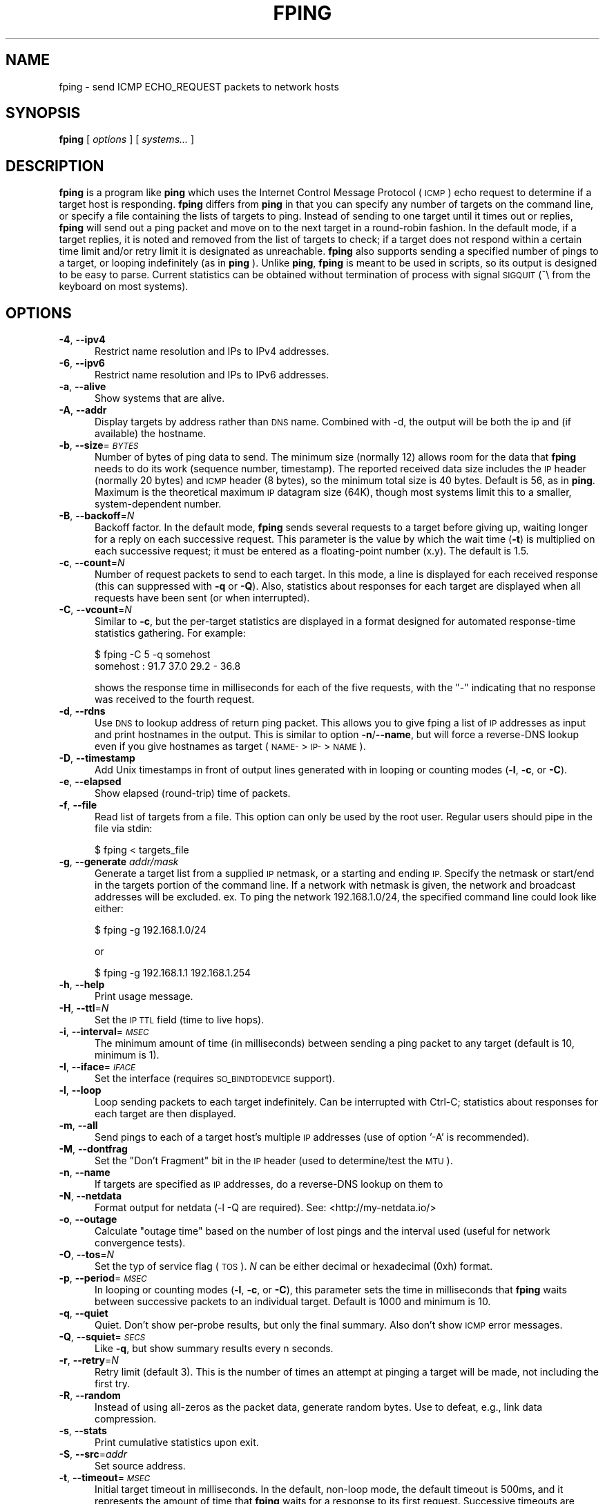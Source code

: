 .\" Automatically generated by Pod::Man 2.28 (Pod::Simple 3.29)
.\"
.\" Standard preamble:
.\" ========================================================================
.de Sp \" Vertical space (when we can't use .PP)
.if t .sp .5v
.if n .sp
..
.de Vb \" Begin verbatim text
.ft CW
.nf
.ne \\$1
..
.de Ve \" End verbatim text
.ft R
.fi
..
.\" Set up some character translations and predefined strings.  \*(-- will
.\" give an unbreakable dash, \*(PI will give pi, \*(L" will give a left
.\" double quote, and \*(R" will give a right double quote.  \*(C+ will
.\" give a nicer C++.  Capital omega is used to do unbreakable dashes and
.\" therefore won't be available.  \*(C` and \*(C' expand to `' in nroff,
.\" nothing in troff, for use with C<>.
.tr \(*W-
.ds C+ C\v'-.1v'\h'-1p'\s-2+\h'-1p'+\s0\v'.1v'\h'-1p'
.ie n \{\
.    ds -- \(*W-
.    ds PI pi
.    if (\n(.H=4u)&(1m=24u) .ds -- \(*W\h'-12u'\(*W\h'-12u'-\" diablo 10 pitch
.    if (\n(.H=4u)&(1m=20u) .ds -- \(*W\h'-12u'\(*W\h'-8u'-\"  diablo 12 pitch
.    ds L" ""
.    ds R" ""
.    ds C` ""
.    ds C' ""
'br\}
.el\{\
.    ds -- \|\(em\|
.    ds PI \(*p
.    ds L" ``
.    ds R" ''
.    ds C`
.    ds C'
'br\}
.\"
.\" Escape single quotes in literal strings from groff's Unicode transform.
.ie \n(.g .ds Aq \(aq
.el       .ds Aq '
.\"
.\" If the F register is turned on, we'll generate index entries on stderr for
.\" titles (.TH), headers (.SH), subsections (.SS), items (.Ip), and index
.\" entries marked with X<> in POD.  Of course, you'll have to process the
.\" output yourself in some meaningful fashion.
.\"
.\" Avoid warning from groff about undefined register 'F'.
.de IX
..
.nr rF 0
.if \n(.g .if rF .nr rF 1
.if (\n(rF:(\n(.g==0)) \{
.    if \nF \{
.        de IX
.        tm Index:\\$1\t\\n%\t"\\$2"
..
.        if !\nF==2 \{
.            nr % 0
.            nr F 2
.        \}
.    \}
.\}
.rr rF
.\"
.\" Accent mark definitions (@(#)ms.acc 1.5 88/02/08 SMI; from UCB 4.2).
.\" Fear.  Run.  Save yourself.  No user-serviceable parts.
.    \" fudge factors for nroff and troff
.if n \{\
.    ds #H 0
.    ds #V .8m
.    ds #F .3m
.    ds #[ \f1
.    ds #] \fP
.\}
.if t \{\
.    ds #H ((1u-(\\\\n(.fu%2u))*.13m)
.    ds #V .6m
.    ds #F 0
.    ds #[ \&
.    ds #] \&
.\}
.    \" simple accents for nroff and troff
.if n \{\
.    ds ' \&
.    ds ` \&
.    ds ^ \&
.    ds , \&
.    ds ~ ~
.    ds /
.\}
.if t \{\
.    ds ' \\k:\h'-(\\n(.wu*8/10-\*(#H)'\'\h"|\\n:u"
.    ds ` \\k:\h'-(\\n(.wu*8/10-\*(#H)'\`\h'|\\n:u'
.    ds ^ \\k:\h'-(\\n(.wu*10/11-\*(#H)'^\h'|\\n:u'
.    ds , \\k:\h'-(\\n(.wu*8/10)',\h'|\\n:u'
.    ds ~ \\k:\h'-(\\n(.wu-\*(#H-.1m)'~\h'|\\n:u'
.    ds / \\k:\h'-(\\n(.wu*8/10-\*(#H)'\z\(sl\h'|\\n:u'
.\}
.    \" troff and (daisy-wheel) nroff accents
.ds : \\k:\h'-(\\n(.wu*8/10-\*(#H+.1m+\*(#F)'\v'-\*(#V'\z.\h'.2m+\*(#F'.\h'|\\n:u'\v'\*(#V'
.ds 8 \h'\*(#H'\(*b\h'-\*(#H'
.ds o \\k:\h'-(\\n(.wu+\w'\(de'u-\*(#H)/2u'\v'-.3n'\*(#[\z\(de\v'.3n'\h'|\\n:u'\*(#]
.ds d- \h'\*(#H'\(pd\h'-\w'~'u'\v'-.25m'\f2\(hy\fP\v'.25m'\h'-\*(#H'
.ds D- D\\k:\h'-\w'D'u'\v'-.11m'\z\(hy\v'.11m'\h'|\\n:u'
.ds th \*(#[\v'.3m'\s+1I\s-1\v'-.3m'\h'-(\w'I'u*2/3)'\s-1o\s+1\*(#]
.ds Th \*(#[\s+2I\s-2\h'-\w'I'u*3/5'\v'-.3m'o\v'.3m'\*(#]
.ds ae a\h'-(\w'a'u*4/10)'e
.ds Ae A\h'-(\w'A'u*4/10)'E
.    \" corrections for vroff
.if v .ds ~ \\k:\h'-(\\n(.wu*9/10-\*(#H)'\s-2\u~\d\s+2\h'|\\n:u'
.if v .ds ^ \\k:\h'-(\\n(.wu*10/11-\*(#H)'\v'-.4m'^\v'.4m'\h'|\\n:u'
.    \" for low resolution devices (crt and lpr)
.if \n(.H>23 .if \n(.V>19 \
\{\
.    ds : e
.    ds 8 ss
.    ds o a
.    ds d- d\h'-1'\(ga
.    ds D- D\h'-1'\(hy
.    ds th \o'bp'
.    ds Th \o'LP'
.    ds ae ae
.    ds Ae AE
.\}
.rm #[ #] #H #V #F C
.\" ========================================================================
.\"
.IX Title "FPING 8"
.TH FPING 8 "2020-08-05" "fping" ""
.\" For nroff, turn off justification.  Always turn off hyphenation; it makes
.\" way too many mistakes in technical documents.
.if n .ad l
.nh
.SH "NAME"
fping \- send ICMP ECHO_REQUEST packets to network hosts
.SH "SYNOPSIS"
.IX Header "SYNOPSIS"
\&\fBfping\fR [ \fIoptions\fR ] [ \fIsystems...\fR ]
.SH "DESCRIPTION"
.IX Header "DESCRIPTION"
\&\fBfping\fR is a program like \fBping\fR which uses the Internet Control Message
Protocol (\s-1ICMP\s0) echo request to determine if a target host is responding.
\&\fBfping\fR differs from \fBping\fR in that you can specify any number of targets on the
command line, or specify a file containing the lists of targets to ping.
Instead of sending to one target until it times out or replies, \fBfping\fR will
send out a ping packet and move on to the next target in a round-robin fashion.
In the default mode, if a target replies, it is noted and removed from the list
of targets to check; if a target does not respond within a certain time limit
and/or retry limit it is designated as unreachable. \fBfping\fR also supports
sending a specified number of pings to a target, or looping indefinitely (as in
\&\fBping\fR ). Unlike \fBping\fR, \fBfping\fR is meant to be used in scripts, so its
output is designed to be easy to parse.  Current statistics can be obtained without
termination of process with signal \s-1SIGQUIT \s0(^\e from the keyboard on most systems).
.SH "OPTIONS"
.IX Header "OPTIONS"
.IP "\fB\-4\fR, \fB\-\-ipv4\fR" 5
.IX Item "-4, --ipv4"
Restrict name resolution and IPs to IPv4 addresses.
.IP "\fB\-6\fR, \fB\-\-ipv6\fR" 5
.IX Item "-6, --ipv6"
Restrict name resolution and IPs to IPv6 addresses.
.IP "\fB\-a\fR, \fB\-\-alive\fR" 5
.IX Item "-a, --alive"
Show systems that are alive.
.IP "\fB\-A\fR, \fB\-\-addr\fR" 5
.IX Item "-A, --addr"
Display targets by address rather than \s-1DNS\s0 name. Combined with \-d, the output
will be both the ip and (if available) the hostname.
.IP "\fB\-b\fR, \fB\-\-size\fR=\fI\s-1BYTES\s0\fR" 5
.IX Item "-b, --size=BYTES"
Number of bytes of ping data to send.  The minimum size (normally 12) allows
room for the data that \fBfping\fR needs to do its work (sequence number,
timestamp).  The reported received data size includes the \s-1IP\s0 header (normally
20 bytes) and \s-1ICMP\s0 header (8 bytes), so the minimum total size is 40 bytes.
Default is 56, as in \fBping\fR. Maximum is the theoretical maximum \s-1IP\s0 datagram
size (64K), though most systems limit this to a smaller, system-dependent
number.
.IP "\fB\-B\fR, \fB\-\-backoff\fR=\fIN\fR" 5
.IX Item "-B, --backoff=N"
Backoff factor. In the default mode, \fBfping\fR sends several requests to a
target before giving up, waiting longer for a reply on each successive request.
This parameter is the value by which the wait time (\fB\-t\fR) is multiplied on each
successive request; it must be entered as a floating-point number (x.y). The
default is 1.5.
.IP "\fB\-c\fR, \fB\-\-count\fR=\fIN\fR" 5
.IX Item "-c, --count=N"
Number of request packets to send to each target.  In this mode, a line is
displayed for each received response (this can suppressed with \fB\-q\fR or \fB\-Q\fR).
Also, statistics about responses for each target are displayed when all
requests have been sent (or when interrupted).
.IP "\fB\-C\fR, \fB\-\-vcount\fR=\fIN\fR" 5
.IX Item "-C, --vcount=N"
Similar to \fB\-c\fR, but the per-target statistics are displayed in a format
designed for automated response-time statistics gathering. For example:
.Sp
.Vb 2
\& $ fping \-C 5 \-q somehost
\& somehost : 91.7 37.0 29.2 \- 36.8
.Ve
.Sp
shows the response time in milliseconds for each of the five requests, with the
\&\f(CW\*(C`\-\*(C'\fR indicating that no response was received to the fourth request.
.IP "\fB\-d\fR, \fB\-\-rdns\fR" 5
.IX Item "-d, --rdns"
Use \s-1DNS\s0 to lookup address of return ping packet. This allows you to give fping
a list of \s-1IP\s0 addresses as input and print hostnames in the output. This is similar
to option \fB\-n\fR/\fB\-\-name\fR, but will force a reverse-DNS lookup even if you give
hostnames as target (\s-1NAME\-\s0>\s-1IP\-\s0>\s-1NAME\s0).
.IP "\fB\-D\fR, \fB\-\-timestamp\fR" 5
.IX Item "-D, --timestamp"
Add Unix timestamps in front of output lines generated with in looping or counting
modes (\fB\-l\fR, \fB\-c\fR, or \fB\-C\fR).
.IP "\fB\-e\fR, \fB\-\-elapsed\fR" 5
.IX Item "-e, --elapsed"
Show elapsed (round-trip) time of packets.
.IP "\fB\-f\fR, \fB\-\-file\fR" 5
.IX Item "-f, --file"
Read list of targets from a file.  This option can only be used by the root
user. Regular users should pipe in the file via stdin:
.Sp
.Vb 1
\& $ fping < targets_file
.Ve
.IP "\fB\-g\fR, \fB\-\-generate\fR \fIaddr/mask\fR" 5
.IX Item "-g, --generate addr/mask"
Generate a target list from a supplied \s-1IP\s0 netmask, or a starting and ending \s-1IP.\s0
Specify the netmask or start/end in the targets portion of the command line. If
a network with netmask is given, the network and broadcast addresses will be
excluded. ex. To ping the network 192.168.1.0/24, the specified command line
could look like either:
.Sp
.Vb 1
\& $ fping \-g 192.168.1.0/24
.Ve
.Sp
or
.Sp
.Vb 1
\& $ fping \-g 192.168.1.1 192.168.1.254
.Ve
.IP "\fB\-h\fR, \fB\-\-help\fR" 5
.IX Item "-h, --help"
Print usage message.
.IP "\fB\-H\fR, \fB\-\-ttl\fR=\fIN\fR" 5
.IX Item "-H, --ttl=N"
Set the \s-1IP TTL\s0 field (time to live hops).
.IP "\fB\-i\fR, \fB\-\-interval\fR=\fI\s-1MSEC\s0\fR" 5
.IX Item "-i, --interval=MSEC"
The minimum amount of time (in milliseconds) between sending a ping packet
to any target (default is 10, minimum is 1).
.IP "\fB\-I\fR, \fB\-\-iface\fR=\fI\s-1IFACE\s0\fR" 5
.IX Item "-I, --iface=IFACE"
Set the interface (requires \s-1SO_BINDTODEVICE\s0 support).
.IP "\fB\-l\fR, \fB\-\-loop\fR" 5
.IX Item "-l, --loop"
Loop sending packets to each target indefinitely. Can be interrupted with
Ctrl-C; statistics about responses for each target are then displayed.
.IP "\fB\-m\fR, \fB\-\-all\fR" 5
.IX Item "-m, --all"
Send pings to each of a target host's multiple \s-1IP\s0 addresses (use of option '\-A'
is recommended).
.IP "\fB\-M\fR, \fB\-\-dontfrag\fR" 5
.IX Item "-M, --dontfrag"
Set the \*(L"Don't Fragment\*(R" bit in the \s-1IP\s0 header (used to determine/test the \s-1MTU\s0).
.IP "\fB\-n\fR, \fB\-\-name\fR" 5
.IX Item "-n, --name"
If targets are specified as \s-1IP\s0 addresses, do a reverse-DNS lookup on them
to
.IP "\fB\-N\fR, \fB\-\-netdata\fR" 5
.IX Item "-N, --netdata"
Format output for netdata (\-l \-Q are required). See: <http://my\-netdata.io/>
.IP "\fB\-o\fR, \fB\-\-outage\fR" 5
.IX Item "-o, --outage"
Calculate \*(L"outage time\*(R" based on the number of lost pings and the interval used (useful for network convergence tests).
.IP "\fB\-O\fR, \fB\-\-tos\fR=\fIN\fR" 5
.IX Item "-O, --tos=N"
Set the typ of service flag (\s-1TOS\s0). \fIN\fR can be either decimal or hexadecimal
(0xh) format.
.IP "\fB\-p\fR, \fB\-\-period\fR=\fI\s-1MSEC\s0\fR" 5
.IX Item "-p, --period=MSEC"
In looping or counting modes (\fB\-l\fR, \fB\-c\fR, or \fB\-C\fR), this parameter sets
the time in milliseconds that \fBfping\fR waits between successive packets to
an individual target. Default is 1000 and minimum is 10.
.IP "\fB\-q\fR, \fB\-\-quiet\fR" 5
.IX Item "-q, --quiet"
Quiet. Don't show per-probe results, but only the final summary. Also don't
show \s-1ICMP\s0 error messages.
.IP "\fB\-Q\fR, \fB\-\-squiet\fR=\fI\s-1SECS\s0\fR" 5
.IX Item "-Q, --squiet=SECS"
Like \fB\-q\fR, but show summary results every n seconds.
.IP "\fB\-r\fR, \fB\-\-retry\fR=\fIN\fR" 5
.IX Item "-r, --retry=N"
Retry limit (default 3). This is the number of times an attempt at pinging
a target will be made, not including the first try.
.IP "\fB\-R\fR, \fB\-\-random\fR" 5
.IX Item "-R, --random"
Instead of using all-zeros as the packet data, generate random bytes.
Use to defeat, e.g., link data compression.
.IP "\fB\-s\fR, \fB\-\-stats\fR" 5
.IX Item "-s, --stats"
Print cumulative statistics upon exit.
.IP "\fB\-S\fR, \fB\-\-src\fR=\fIaddr\fR" 5
.IX Item "-S, --src=addr"
Set source address.
.IP "\fB\-t\fR, \fB\-\-timeout\fR=\fI\s-1MSEC\s0\fR" 5
.IX Item "-t, --timeout=MSEC"
Initial target timeout in milliseconds. In the default, non-loop mode, the
default timeout is 500ms, and it represents the amount of time that \fBfping\fR
waits for a response to its first request. Successive timeouts are multiplied
by the backoff factor specified with \fB\-B\fR.
.Sp
In loop/count mode, the default timeout is automatically adjusted to match
the \*(L"period\*(R" value (but not more than 2000ms). You can still adjust the timeout
value with this option, if you wish to, but note that setting a value larger
than \*(L"period\*(R" produces inconsistent results, because the timeout value can
be respected only for the last ping.
.Sp
Also note that any received replies that are larger than the timeout value, will
be discarded.
.IP "\fB\-T\fR \fIn\fR" 5
.IX Item "-T n"
Ignored (for compatibility with fping 2.4).
.IP "\fB\-u\fR, \fB\-\-unreach\fR" 5
.IX Item "-u, --unreach"
Show targets that are unreachable.
.IP "\fB\-v\fR, \fB\-\-version\fR" 5
.IX Item "-v, --version"
Print \fBfping\fR version information.
.IP "\fB\-x\fR, \fB\-\-reachable\fR=\fIN\fR" 5
.IX Item "-x, --reachable=N"
Given a list of hosts, this mode checks if number of reachable hosts is >= N
and exits true in that case.
.SH "EXAMPLES"
.IX Header "EXAMPLES"
Generate 20 pings to two hosts in ca. 1 second (i.e. one ping every 50 ms to
each host), and report every ping \s-1RTT\s0 at the end:
.PP
.Vb 1
\& $ fping \-\-quiet \-\-interval=1 \-\-vcount=20 \-\-period=50 127.0.0.1 127.0.0.2
.Ve
.SH "AUTHORS"
.IX Header "AUTHORS"
.IP "\(bu" 4
Roland J. Schemers \s-1III,\s0 Stanford University, concept and versions 1.x
.IP "\(bu" 4
\&\s-1RL \s0\*(L"Bob\*(R" Morgan, Stanford University, versions 2.x
.IP "\(bu" 4
David Papp, versions 2.3x and up
.IP "\(bu" 4
David Schweikert, versions 3.0 and up
.PP
\&\fBfping website: <http://www.fping.org>\fR
.SH "DIAGNOSTICS"
.IX Header "DIAGNOSTICS"
Exit status is 0 if all the hosts are reachable, 1 if some hosts
were unreachable, 2 if any \s-1IP\s0 addresses were not found, 3 for invalid command
line arguments, and 4 for a system call failure.
.SH "RESTRICTIONS"
.IX Header "RESTRICTIONS"
If fping was configured with \f(CW\*(C`\-\-enable\-safe\-limits\*(C'\fR, the following values are
not allowed for non-root users:
.IP "\(bu" 4
\&\fB\-i\fR \fIn\fR, where \fIn\fR < 1 msec
.IP "\(bu" 4
\&\fB\-p\fR \fIn\fR, where \fIn\fR < 10 msec
.SH "SEE ALSO"
.IX Header "SEE ALSO"
\&\f(CWping(8)\fR
